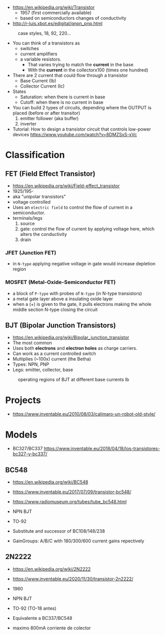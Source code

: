 - https://en.wikipedia.org/wiki/Transistor
  - 1957 (first commercially available)
  - based on semiconductors changes of conductivity

- http://r-luis.xbot.es/edigital/qnpn_pnp.html

#+CAPTION: case styles, 18, 92, 220...
[[https://midwestsurplus.net/media/case.gif]]

#+CAPTION: BJT symbols
#+ATTR_ORG: :width 150
[[https://practicalee.com/wp-content/uploads/2019/04/symbols_bjts.jpg]]

- You can think of a transistors as
  - switches
  - current amplifiers
  - a variable resistors.
    - That varies trying to match the *current* in the base
    - With the *current* in the collectorx100 (times one hundred)

- There are 2 current that could flow through a transistor
  - Base Current (Ib)
  - Collector Current (Ic)

- States
  - Saturation: when there is current in base
  - Cutoff: when there is no current in base

- You can build 2 types of circuits, depending where the OUTPUT is placed (before or after transitor)
  1) emitter follower (aka buffer)
  2) inverter

- Tutorial: How to design a transistor circuit that controls low-power devices
  https://www.youtube.com/watch?v=8DMZSxS-xVc

* Classification
** FET (Field Effect Transistor)

[[https://i.ytimg.com/vi/euXR2blqlDE/maxresdefault.jpg]]

- https://en.wikipedia.org/wiki/Field-effect_transistor
- 1925/195-
- aka "unipolar transistors"
- voltage controlled
- Uses an ~electric field~ to control the flow of current in a semiconductor.
- terminals/legs
  1) source
  2) gate: control the flow of current by applying voltage here, which alters the conductivity
  3) drain

***   JFET (Junction FET)

- in ~N-type~ applying negative voltage in gate would increase depletion region
#+ATTR_ORG: :width 150
[[https://eepower.com/uploads/articles/Fig1-An-overview-of-the-field-effect-transistor-fet.jpg]]

*** MOSFET (Metal-Oxide-Semiconductor FET)

- a block of ~P-type~ with probes of ~N-type~ (in N-type transistors)
- a metal gate layer above a insulating oxide layer
- when a (+) is given to the gate,
  it pulls electrons making the whole middle section N-type
  closing the circuit
#+ATTR_ORG: :width 200
[[https://upload.wikimedia.org/wikipedia/commons/thumb/7/79/Lateral_mosfet.svg/800px-Lateral_mosfet.svg.png]]

** BJT (Bipolar Junction Transistors)

- https://en.wikipedia.org/wiki/Bipolar_junction_transistor
- The most common
- Uses both *electrons* and *electron holes* as charge carriers.
- Can work as a current controlled switch
- Multiplies (~100x) current (the Betha)
- Types: NPN, PNP
- Legs: emitter, collector, base

#+CAPTION: cross section NPN BJT
#+ATTR_ORG: :width 200
[[https://upload.wikimedia.org/wikipedia/commons/thumb/6/6b/NPN_BJT_%28Planar%29_Cross-section.svg/1024px-NPN_BJT_%28Planar%29_Cross-section.svg.png]] [[https://ecstudiosystems.com/discover/textbooks/basic-electronics/bipolar-junction-transistors/images/npn-forward-reverse-bias.jpg]]

#+CAPTION: operating regions of BJT at different base currents Ib
[[https://toshiba.semicon-storage.com/content/dam/toshiba-ss-v3/master/en/semiconductor/knowledge/faq/mosfet_brt/are-transistors-driven-by-current-or-voltage_1_en.jpg]]

* Projects
- https://www.inventable.eu/2010/08/03/calimaro-un-robot-old-style/


* Models
- BC327/BC337 https://www.inventable.eu/2018/04/18/los-transistores-bc327-y-bc337/
** BC548

- https://en.wikipedia.org/wiki/BC548
- https://www.inventable.eu/2017/07/09/transistor-bc548/
- https://www.radiomuseum.org/tubes/tube_bc548.html

- NPN BJT
- TO-92
- Substitute and successor of BC108/148/238
- GainGroups: A/B/C with 180/300/600 current gains repectively

** 2N2222

- https://en.wikipedia.org/wiki/2N2222
- https://www.inventable.eu/2020/11/30/transistor-2n2222/

- 1960
- NPN BJT
- TO-92 (TO-18 antes)
- Equivalente a BC337/BC548
- maximo 800mA corriente de colector
